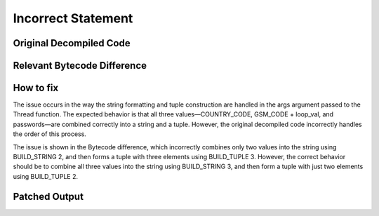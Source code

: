 Incorrect Statement
====================

Original Decompiled Code
-----------------------

.. image:: images/incomplete-statement/incorrectStatementOriginal.png

Relevant Bytecode Difference
----------------------------

.. image:: images/incomplete-statement/incorrectStatementBytecodeDiff.png

How to fix
----------

The issue occurs in the way the string formatting and tuple construction are handled in the args argument passed to the Thread function. The expected behavior is that all three values—COUNTRY_CODE, GSM_CODE + loop_val, and passwords—are combined correctly into a string and a tuple. 
However, the original decompiled code incorrectly handles the order of this process.

The issue is shown in the Bytecode difference, which incorrectly combines only two values into the string using BUILD_STRING 2, and then forms a tuple with three elements using BUILD_TUPLE 3. 
However, the correct behavior should be to combine all three values into the string using BUILD_STRING 3, and then form a tuple with just two elements using BUILD_TUPLE 2.

Patched Output
--------------

.. image:: images/incomplete-statement/incorrectStatementPatch.png